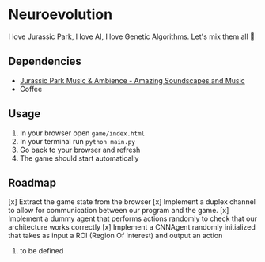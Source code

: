 * Neuroevolution 

I love Jurassic Park, I love AI, I love Genetic Algorithms. Let's mix them all 🦖 


** Dependencies

 - [[https://www.youtube.com/watch?v=PPl__iyIg6w][Jurassic Park Music & Ambience - Amazing Soundscapes and Music]]
 - Coffee

** Usage 

1. In your browser open =game/index.html=
2. In your terminal run =python main.py=
3. Go back to your browser and refresh
4. The game should start automatically

** Roadmap

[x] Extract the game state from the browser 
[x] Implement a duplex channel to allow for communication between our program and the game.
[x] Implement a dummy agent that performs actions randomly to check that our architecture works correctly
[x] Implement a CNNAgent randomly initialized that takes as input a ROI (Region Of Interest) and output an action 
4. to be defined


